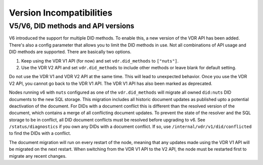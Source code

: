 .. _version-incompatibilities:

Version Incompatibilities
#########################

V5/V6, DID methods and API versions
***********************************

V6 introduced the support for multiple DID methods. To enable this, a new version of the VDR API has been added.
There's also a config parameter that allows you to limit the DID methods in use.
Not all combinations of API usage and DID methods are supported.
There are basically two options.

1. Keep using the VDR V1 API (for now) and set ``vdr.did_methods`` to ``["nuts"]``.
2. Use the VDR V2 API and set ``vdr.did_methods`` to include other methods or leave blank for default setting.

Do not use the VDR V1 and VDR V2 API at the same time. This will lead to unexpected behavior.
Once you use the VDR V2 API, you cannot go back to the VDR V1 API. The VDR V1 API has also been marked as deprecated.

Nodes running v6 with ``nuts`` configured as one of the ``vdr.did_methods`` will migrate all owned ``did:nuts`` DID documents to the new SQL storage.
This migration includes all historic document updates as published upto a potential deactivation of the document.
For DIDs with a document conflict this is different than the resolved version of the document, which contains a merge of all conflicting document updates.
To prevent the state of the resolver and the SQL storage to be in conflict, all DID document conflicts must be resolved before upgrading to v6.
See ``/status/diagnostics`` if you own any DIDs with a document conflict. If so, use ``/internal/vdr/v1/did/conflicted`` to find the DIDs with a conflict.

The document migration will run on every restart of the node, meaning that any updates made using the VDR V1 API will be migrated on the next restart.
When switching from the VDR V1 API to the V2 API, the node must be restarted first to migrate any recent changes.
